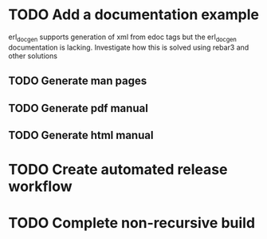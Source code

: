 * TODO Add a documentation example
erl_docgen supports generation of xml from edoc tags
but the erl_docgen documentation is lacking.
Investigate how this is solved using rebar3 and other solutions
** TODO Generate man pages
** TODO Generate pdf manual
** TODO Generate html manual
* TODO Create automated release workflow
* TODO Complete non-recursive build

